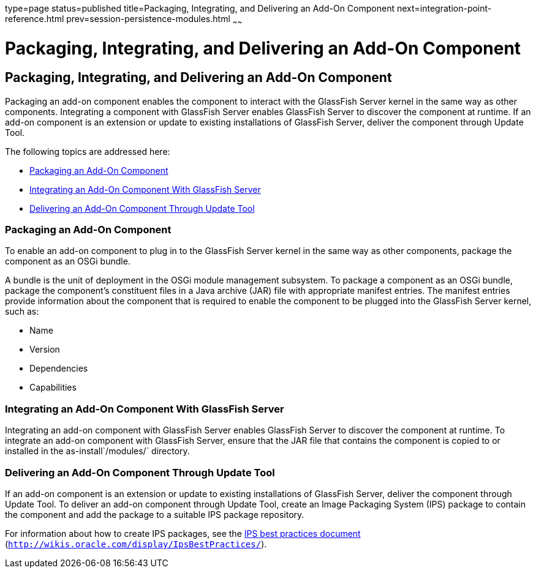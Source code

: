 type=page
status=published
title=Packaging, Integrating, and Delivering an Add-On Component
next=integration-point-reference.html
prev=session-persistence-modules.html
~~~~~~

= Packaging, Integrating, and Delivering an Add-On Component

[[GSACG00009]][[ghmxp]]


[[packaging-integrating-and-delivering-an-add-on-component]]
== Packaging, Integrating, and Delivering an Add-On Component

Packaging an add-on component enables the component to interact with the
GlassFish Server kernel in the same way as other components. Integrating
a component with GlassFish Server enables GlassFish Server to discover
the component at runtime. If an add-on component is an extension or
update to existing installations of GlassFish Server, deliver the
component through Update Tool.

The following topics are addressed here:

* link:#ghpun[Packaging an Add-On Component]
* link:#ghmne[Integrating an Add-On Component With GlassFish Server]
* link:#ghpuz[Delivering an Add-On Component Through Update Tool]

[[ghpun]][[GSACG00142]][[packaging-an-add-on-component]]

=== Packaging an Add-On Component

To enable an add-on component to plug in to the GlassFish Server kernel
in the same way as other components, package the component as an OSGi
bundle.

A bundle is the unit of deployment in the OSGi module management
subsystem. To package a component as an OSGi bundle, package the
component's constituent files in a Java archive (JAR) file with
appropriate manifest entries. The manifest entries provide information
about the component that is required to enable the component to be
plugged into the GlassFish Server kernel, such as:

* Name
* Version
* Dependencies
* Capabilities

[[ghmne]][[GSACG00143]][[integrating-an-add-on-component-with-glassfish-server]]

=== Integrating an Add-On Component With GlassFish Server

Integrating an add-on component with GlassFish Server enables GlassFish
Server to discover the component at runtime. To integrate an add-on
component with GlassFish Server, ensure that the JAR file that contains
the component is copied to or installed in the as-install`/modules/`
directory.

[[ghpuz]][[GSACG00144]][[delivering-an-add-on-component-through-update-tool]]

=== Delivering an Add-On Component Through Update Tool

If an add-on component is an extension or update to existing
installations of GlassFish Server, deliver the component through Update
Tool. To deliver an add-on component through Update Tool, create an
Image Packaging System (IPS) package to contain the component and add
the package to a suitable IPS package repository.

For information about how to create IPS packages, see the
http://wikis.oracle.com/display/IpsBestPractices/[IPS best practices
document] (`http://wikis.oracle.com/display/IpsBestPractices/`).

